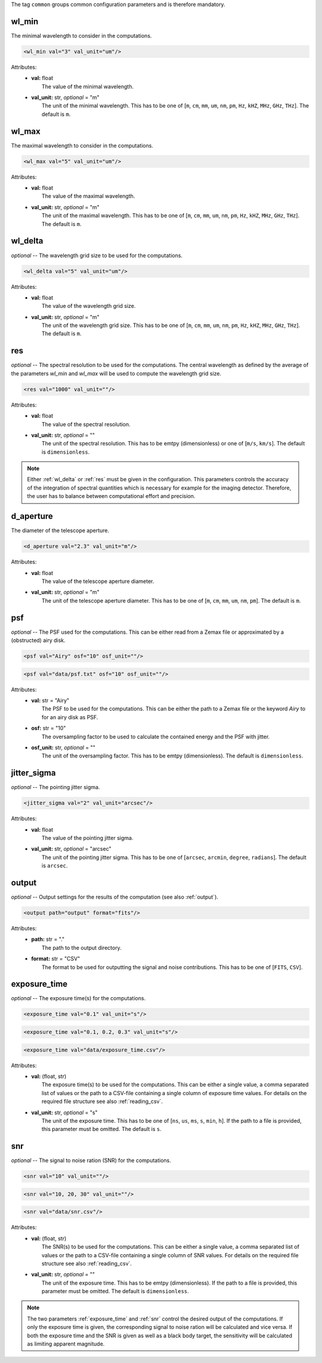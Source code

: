 The tag ``common`` groups common configuration parameters and is therefore mandatory.

wl_min
------
The minimal wavelength to consider in the computations.

.. code-block:: xml

    <wl_min val="3" val_unit="um"/>

Attributes:
    * | **val:** float
      |   The value of the minimal wavelength.
    * | **val_unit:** str, *optional* = "m"
      |   The unit of the minimal wavelength. This has to be one of [``m``, ``cm``, ``mm``, ``um``, ``nm``, ``pm``, ``Hz``, ``kHZ``, ``MHz``, ``GHz``, ``THz``]. The default is ``m``.

wl_max
------
The maximal wavelength to consider in the computations.

.. code-block:: xml

    <wl_max val="5" val_unit="um"/>

Attributes:
    * | **val:** float
      |   The value of the maximal wavelength.
    * | **val_unit:** str, *optional* = "m"
      |   The unit of the maximal wavelength. This has to be one of [``m``, ``cm``, ``mm``, ``um``, ``nm``, ``pm``, ``Hz``, ``kHZ``, ``MHz``, ``GHz``, ``THz``]. The default is ``m``.

.. _wl_delta:

wl_delta
--------
*optional* -- The wavelength grid size to be used for the computations.

.. code-block:: xml

    <wl_delta val="5" val_unit="um"/>

Attributes:
    * | **val:** float
      |   The value of the wavelength grid size.
    * | **val_unit:** str, *optional* = "m"
      |   The unit of the wavelength grid size. This has to be one of [``m``, ``cm``, ``mm``, ``um``, ``nm``, ``pm``, ``Hz``, ``kHZ``, ``MHz``, ``GHz``, ``THz``]. The default is ``m``.

.. _res:

res
---
*optional* -- The spectral resolution to be used for the computations.
The central wavelength as defined by the average of the parameters `wl_min` and `wl_max` will be used to compute the wavelength grid size.


.. code-block:: xml

    <res val="1000" val_unit=""/>

Attributes:
    * | **val:** float
      |   The value of the spectral resolution.
    * | **val_unit:** str, *optional* = ""
      |   The unit of the spectral resolution. This has to be emtpy (dimensionless) or one of [``m/s``, ``km/s``].  The default is ``dimensionless``.

.. note::
   Either :ref:`wl_delta` or :ref:`res` must be given in the configuration.
   This parameters controls the accuracy of the integration of spectral quantities which is necessary for example for the imaging detector.
   Therefore, the user has to balance between computational effort and precision.

d_aperture
----------
The diameter of the telescope aperture.

.. code-block:: xml

    <d_aperture val="2.3" val_unit="m"/>

Attributes:
    * | **val:** float
      |   The value of the telescope aperture diameter.
    * | **val_unit:** str, *optional* = "m"
      |   The unit of the telescope aperture diameter. This has to be one of [``m``, ``cm``, ``mm``, ``um``, ``nm``, ``pm``]. The default is ``m``.

.. _psf:

psf
---
*optional* -- The PSF used for the computations. This can be either read from a Zemax file or approximated by a (obstructed) airy disk.

.. code-block:: xml

    <psf val="Airy" osf="10" osf_unit=""/>

.. code-block:: xml

    <psf val="data/psf.txt" osf="10" osf_unit=""/>

Attributes:
    * | **val:** str = "Airy"
      |   The PSF to be used for the computations. This can be either the path to a Zemax file or the keyword *Airy* to for an airy disk as PSF.
    * | **osf:** str = "10"
      |   The oversampling factor to be used to calculate the contained energy and the PSF with jitter.
    * | **osf_unit:** str, *optional* = ""
      |   The unit of the oversampling factor. This has to be emtpy (dimensionless). The default is ``dimensionless``.

.. _jitter_sigma:

jitter_sigma
------------
*optional* -- The pointing jitter sigma.

.. code-block:: xml

    <jitter_sigma val="2" val_unit="arcsec"/>

Attributes:
    * | **val:** float
      |   The value of the pointing jitter sigma.
    * | **val_unit:** str, *optional* = "arcsec"
      |   The unit of the pointing jitter sigma. This has to be one of [``arcsec``, ``arcmin``, ``degree``, ``radians``]. The default is ``arcsec``.

.. _output_dir:

output
------
*optional* -- Output settings for the results of the computation (see also :ref:`output`).

.. code-block:: xml

    <output path="output" format="fits"/>

Attributes:
    * | **path:** str = "."
      |   The path to the output directory.
    * | **format:** str = "CSV"
      |   The format to be used for outputting the signal and noise contributions. This has to be one of [``FITS``, ``CSV``].

.. _exposure_time:

exposure_time
-------------
*optional* -- The exposure time(s) for the computations.

.. code-block:: xml

    <exposure_time val="0.1" val_unit="s"/>

.. code-block:: xml

    <exposure_time val="0.1, 0.2, 0.3" val_unit="s"/>

.. code-block:: xml

    <exposure_time val="data/exposure_time.csv"/>

Attributes:
    * | **val:** (float, str)
      |   The exposure time(s) to be used for the computations. This can be either a single value, a comma separated list of values or the path to a CSV-file containing a single column of exposure time values. For details on the required file structure see also :ref:`reading_csv`.
    * | **val_unit:** str, *optional* = "s"
      |   The unit of the exposure time. This has to be one of [``ns``, ``us``, ``ms``, ``s``, ``min``, ``h``]. If the path to a file is provided, this parameter must be omitted. The default is ``s``.

.. _snr:

snr
---
*optional* -- The signal to noise ration (SNR) for the computations.

.. code-block:: xml

    <snr val="10" val_unit=""/>

.. code-block:: xml

    <snr val="10, 20, 30" val_unit=""/>

.. code-block:: xml

    <snr val="data/snr.csv"/>

Attributes:
    * | **val:** (float, str)
      |   The SNR(s) to be used for the computations. This can be either a single value, a comma separated list of values or the path to a CSV-file containing a single column of SNR values. For details on the required file structure see also :ref:`reading_csv`.
    * | **val_unit:** str, *optional* = ""
      |   The unit of the exposure time. This has to be emtpy (dimensionless). If the path to a file is provided, this parameter must be omitted. The default is ``dimensionless``.

.. note::
    The two parameters :ref:`exposure_time` and :ref:`snr` control the desired output of the computations.
    If only the exposure time is given, the corresponding signal to noise ration will be calculated and vice versa.
    If both the exposure time and the SNR is given as well as a black body target, the sensitivity will be calculated as limiting apparent magnitude.
